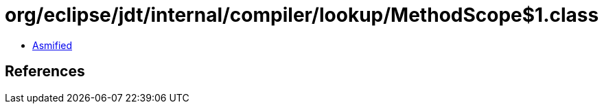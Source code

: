 = org/eclipse/jdt/internal/compiler/lookup/MethodScope$1.class

 - link:MethodScope$1-asmified.java[Asmified]

== References

